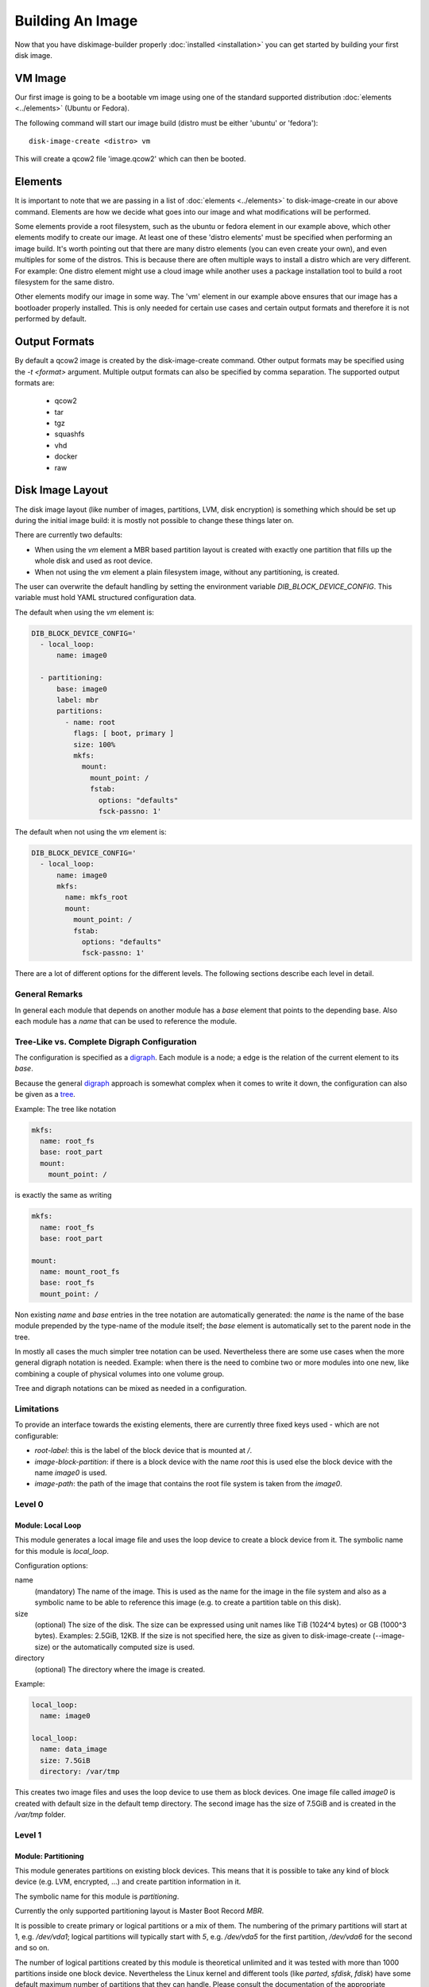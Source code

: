 Building An Image
=================

Now that you have diskimage-builder properly :doc:`installed <installation>`
you can get started by building your first disk image.

VM Image
--------

Our first image is going to be a bootable vm image using one of the standard
supported distribution :doc:`elements <../elements>` (Ubuntu or Fedora).

The following command will start our image build (distro must be either
'ubuntu' or 'fedora'):

::

    disk-image-create <distro> vm

This will create a qcow2 file 'image.qcow2' which can then be booted.

Elements
--------

It is important to note that we are passing in a list of
:doc:`elements <../elements>` to disk-image-create in our above command. Elements
are how we decide what goes into our image and what modifications will be
performed.

Some elements provide a root filesystem, such as the ubuntu or fedora element
in our example above, which other elements modify to create our image. At least
one of these 'distro elements' must be specified when performing an image
build. It's worth pointing out that there are many distro elements (you can even
create your own), and even multiples for some of the distros. This is because
there are often multiple ways to install a distro which are very different.
For example: One distro element might use a cloud image while another uses
a package installation tool to build a root filesystem for the same distro.

Other elements modify our image in some way. The 'vm' element in our example
above ensures that our image has a bootloader properly installed. This is only
needed for certain use cases and certain output formats and therefore it is
not performed by default.

Output Formats
--------------

By default a qcow2 image is created by the disk-image-create command. Other
output formats may be specified using the `-t <format>` argument. Multiple
output formats can also be specified by comma separation. The supported output
formats are:

 * qcow2
 * tar
 * tgz
 * squashfs
 * vhd
 * docker
 * raw

Disk Image Layout
-----------------

The disk image layout (like number of images, partitions, LVM, disk
encryption) is something which should be set up during the initial
image build: it is mostly not possible to change these things later
on.

There are currently two defaults:

* When using the `vm` element a MBR based partition layout is created
  with exactly one partition that fills up the whole disk and used as
  root device.
* When not using the `vm` element a plain filesystem image, without
  any partitioning, is created.

The user can overwrite the default handling by setting the environment
variable `DIB_BLOCK_DEVICE_CONFIG`.  This variable must hold YAML
structured configuration data.

The default when using the `vm` element is:

.. code-block:: yaml

    DIB_BLOCK_DEVICE_CONFIG='
      - local_loop:
          name: image0

      - partitioning:
          base: image0
          label: mbr
          partitions:
            - name: root
              flags: [ boot, primary ]
              size: 100%
              mkfs:
                mount:
                  mount_point: /
                  fstab:
                    options: "defaults"
                    fsck-passno: 1'

The default when not using the `vm` element is:

.. code-block:: yaml

    DIB_BLOCK_DEVICE_CONFIG='
      - local_loop:
          name: image0
          mkfs:
            name: mkfs_root
            mount:
              mount_point: /
              fstab:
                options: "defaults"
                fsck-passno: 1'

There are a lot of different options for the different levels.  The
following sections describe each level in detail.

General Remarks
+++++++++++++++

In general each module that depends on another module has a `base`
element that points to the depending base.  Also each module has a
`name` that can be used to reference the module.

Tree-Like vs. Complete Digraph Configuration
++++++++++++++++++++++++++++++++++++++++++++

The configuration is specified as a digraph_.  Each module is a
node; a edge is the relation of the current element to its `base`.

Because the general digraph_ approach is somewhat complex when it comes
to write it down, the configuration can also be given as a tree_.

.. _digraph: https://en.wikipedia.org/wiki/Directed_graph
.. _tree: https://en.wikipedia.org/wiki/Tree_(graph_theory)

Example: The tree like notation

.. code-block:: yaml

   mkfs:
     name: root_fs
     base: root_part
     mount:
       mount_point: /

is exactly the same as writing

.. code-block:: yaml

   mkfs:
     name: root_fs
     base: root_part

   mount:
     name: mount_root_fs
     base: root_fs
     mount_point: /

Non existing `name` and `base` entries in the tree notation are
automatically generated: the `name` is the name of the base module
prepended by the type-name of the module itself; the `base` element is
automatically set to the parent node in the tree.

In mostly all cases the much simpler tree notation can be used.
Nevertheless there are some use cases when the more general digraph
notation is needed.  Example: when there is the need to combine two or
more modules into one new, like combining a couple of physical volumes
into one volume group.

Tree and digraph notations can be mixed as needed in a configuration.


Limitations
+++++++++++

To provide an interface towards the existing elements, there are
currently three fixed keys used - which are not configurable:

* `root-label`: this is the label of the block device that is mounted at
  `/`.
* `image-block-partition`: if there is a block device with the name
  `root` this is used else the block device with the name `image0` is
  used.
* `image-path`: the path of the image that contains the root file
  system is taken from the `image0`.


Level 0
+++++++

Module: Local Loop
..................

This module generates a local image file and uses the loop device to
create a block device from it.  The symbolic name for this module is
`local_loop`.

Configuration options:

name
  (mandatory) The name of the image.  This is used as the name for the
  image in the file system and also as a symbolic name to be able to
  reference this image (e.g. to create a partition table on this
  disk).

size
  (optional) The size of the disk. The size can be expressed using
  unit names like TiB (1024^4 bytes) or GB (1000^3 bytes).
  Examples: 2.5GiB, 12KB.
  If the size is not specified here, the size as given to
  disk-image-create (--image-size) or the automatically computed size
  is used.

directory
  (optional) The directory where the image is created.

Example:

.. code-block:: yaml

        local_loop:
          name: image0

        local_loop:
          name: data_image
          size: 7.5GiB
          directory: /var/tmp

This creates two image files and uses the loop device to use them as
block devices.  One image file called `image0` is created with
default size in the default temp directory.  The second image has the
size of 7.5GiB and is created in the `/var/tmp` folder.


Level 1
+++++++

Module: Partitioning
....................

This module generates partitions on existing block devices.  This
means that it is possible to take any kind of block device (e.g. LVM,
encrypted, ...) and create partition information in it.

The symbolic name for this module is `partitioning`.

Currently the only supported partitioning layout is Master Boot Record
`MBR`.

It is possible to create primary or logical partitions or a mix of
them. The numbering of the primary partitions will start at 1,
e.g. `/dev/vda1`; logical partitions will typically start
with `5`, e.g. `/dev/vda5` for the first partition, `/dev/vda6` for
the second and so on.

The number of logical partitions created by this module is theoretical
unlimited and it was tested with more than 1000 partitions inside one
block device.  Nevertheless the Linux kernel and different tools (like
`parted`, `sfdisk`, `fdisk`) have some default maximum number of
partitions that they can handle.  Please consult the documentation of
the appropriate software you plan to use and adapt the number of
partitions.

Partitions are created in the order they are configured.  Primary
partitions - if needed - must be first in the list.

There are the following key / value pairs to define one partition
table:

base
   (mandatory) The base device where to create the partitions in.

label
   (mandatory) Possible values: 'mbr'
   This uses the Master Boot Record (MBR) layout for the disk.
   (There are currently plans to add GPT later on.)

align
   (optional - default value '1MiB')
   Set the alignment of the partition.  This must be a multiple of the
   block size (i.e. 512 bytes).  The default of 1MiB (~ 2048 * 512
   bytes blocks) is the default for modern systems and known to
   perform well on a wide range of targets.  For each partition
   there might be some space that is not used - which is `align` - 512
   bytes.  For the default of 1MiB exactly 1048064 bytes (= 1 MiB -
   512 byte) are not used in the partition itself.  Please note that
   if a boot loader should be written to the disk or partition,
   there is a need for some space.  E.g. grub needs 63 * 512 byte
   blocks between the MBR and the start of the partition data; this
   means when grub will be installed, the `align` must be set at least
   to 64 * 512 byte = 32 KiB.

partitions
   (mandatory) A list of dictionaries. Each dictionary describes one
   partition.

The following key / value pairs can be given for each partition:

name
   (mandatory) The name of the partition.  With the help of this name,
   the partition can later be referenced, e.g. when creating a
   file system.

flags
   (optional) List of flags for the partition. Default: empty.
   Possible values:

   boot
      Sets the boot flag for the partition
   primary
      Partition should be a primary partition. If not set a logical
      partition will be created.

size
   (mandatory) The size of the partition.  The size can either be an
   absolute number using units like `10GiB` or `1.75TB` or relative
   (percentage) numbers: in the later case the size is calculated
   based on the remaining free space.

type (optional)
   The partition type stored in the MBR partition table entry. The
   default value is '0x83' (Linux Default partition). Any valid one
   byte hexadecimal value may be specified here.

Example:

.. code-block:: yaml

   - partitioning:
      base: image0
      label: mbr
      partitions:
        - name: part-01
          flags: [ boot ]
          size: 1GiB
        - name: part-02
          size: 100%

  - partitioning:
      base: data_image
      label: mbr
      partitions:
        - name: data0
          size: 33%
        - name: data1
          size: 50%
        - name: data2
          size: 100%

On the `image0` two partitions are created.  The size of the first is
1GiB, the second uses the remaining free space.  On the `data_image`
three partitions are created: all are about 1/3 of the disk size.

Module: Lvm
···········

This module generates volumes on existing block devices. This means that it is
possible to take any previous created partition, and create volumes information
in it.

The symbolic name for this module is `lvm`.

There are the following key / value pairs to define one set of volumes:

pvs
    (mandatory) A list of dictionaries. Each dictionary describes one
    physical volume.

vgs
    (mandatory) A list of dictionaries. Each dictionary describes one volume
    group.

lvs
    (mandatory) A list of dictionaries. Each dictionary describes one logical
    volume.

The following key / value pairs can be given for each `pvs`:

name
    (mandatory) The name of the physical volume. With the help of this
    name, the physical volume can later be referenced, e.g. when creating
    a volume group.

base
    (mandatory) The name of the partition where the physical volume
    needs to be created.

options
    (optional) List of options for the physical volume. It can contain
    any option supported by the `pvcreate` command.

The following key / value pairs can be given for each `vgs`:

name
    (mandatory) The name of the volume group. With the help of this name,
    the volume group can later be referenced, e.g. when creating a logical
    volume.

base
    (mandatory) The name(s) of the physical volumes where the volume groups
    needs to be created. As a volume group can be created on one or more
    physical volumes, this needs to be a list.

options
    (optional) List of options for the volume group. It can contain any
    option supported by the `vgcreate` command.

The following key / value pairs can be given for each `lvs`:

name
    (mandatory) The name of the logical volume. With the help of this name,
    the logical volume can later be referenced, e.g. when creating a
    filesystem.

base
    (mandatory) The name of the volume group where the logical volume
    needs to be created.

size
    (optional) The exact size of the volume to be created. It accepts the same
    syntax as the -L flag of the `lvcreate` command.

extents
    (optional) The relative size in extents of the volume to be created. It
    accepts the same syntax as the -l flag of the `lvcreate` command.
    Either size or extents need to be passed on the volume creation.

options
    (optional) List of options for the logical volume. It can contain any
    option supported by the `lvcreate` command.

Example:

.. code-block: yaml

    - lvm:
        name: lvm
        pvs:
          - name: pv
            options: ["--force"]
            device: root

        vgs:
          - name: vg
            base: ["pv"]
            options: ["--force"]

        lvs:
          - name: lv_root
            base: vg
            size: 1800M

          - name: lv_tmp
            base: vg
            size: 100M

          - name: lv_var
            base: vg
            size: 500M

          - name: lv_log
            base: vg
            size: 100M

          - name: lv_audit
            base: vg
            size: 100M

          - name: lv_home
            base: vg
            size: 200M

On the `root` partition a physical volume is created. On that physical
volume, a volume group is created. On top of this volume group, six logical
volumes are created.

Please note that in order to build images that are bootable using volumes,
your ramdisk image will need to have that support. If the image you are using
does not have it, you can add the needed modules and regenerate it, by
including the `dracut-regenerate` element when building it.


Level 2
+++++++

Module: Mkfs
............

This module creates file systems on the block device given as `base`.
The following key / value pairs can be given:

base
   (mandatory) The name of the block device where the filesystem will
   be created on.

name
   (mandatory) The name of the partition.  This can be used to
   reference (e.g. mounting) the filesystem.

type
   (mandatory) The type of the filesystem, like `ext4` or `xfs`.

label
   (optional - defaults to the name)
   The label of the filesystem.  This can be used e.g. by grub or in
   the fstab.

opts
   (optional - defaults to empty list)
   Options that will passed to the mkfs command.

uuid
   (optional - no default / not used if not givem)
   The UUID of the filesystem.  Not all file systems might
   support this.  Currently there is support for `ext2`, `ext3`,
   `ext4` and `xfs`.

Example:

.. code-block:: yaml

   - mkfs:
       name: mkfs_root
       base: root
       type: ext4
       label: cloudimage-root
       uuid: b733f302-0336-49c0-85f2-38ca109e8bdb
       opts: "-i 16384"


Level 3
+++++++

Module: Mount
.............

This module mounts a filesystem.  The options are:

base
   (mandatory) The name of the filesystem that will be mounted.

name
   (mandatory) The name of the mount point.  This can be used for
   reference the mount (e.g. creating the fstab).

mount_point
   (mandatory) The mount point of the filesystem.

There is no need to list the mount points in the correct order: an
algorithm will automatically detect the mount order.

Example:

.. code-block:: yaml

   - mount:
       name: root_mnt
       base: mkfs_root
       mount_point: /


Level 4
+++++++

Module: fstab
.............

This module creates fstab entries.  The following options exists.  For
details please consult the fstab man page.

base
   (mandatory) The name of the mount point that will be written to
   fstab.

name
   (mandatory) The name of the fstab entry.  This can be used later on
   as reference - and is currently unused.

options
   (optional, defaults to `default`)
   Special mount options can be given.  This is used as the fourth
   field in the fstab entry.

dump-freq
   (optional, defaults to 0 - don't dump)
   This is passed to dump to determine which filesystem should be
   dumped. This is used as the fifth field in the fstab entry.

fsck-passno
   (optional, defaults to 2)
   Determines the order to run fsck.  Please note that this should be
   set to 1 for the root file system. This is used as the sixth field
   in the fstab entry.

Example:

.. code-block:: yaml

   - fstab:
       name: var_log_fstab
       base: var_log_mnt
       options: nodev,nosuid
       dump-freq: 2


Filesystem Caveat
-----------------

By default, disk-image-create uses a 4k byte-to-inode ratio when
creating the filesystem in the image. This allows large 'whole-system'
images to utilize several TB disks without exhausting inodes. In
contrast, when creating images intended for tenant instances, this
ratio consumes more disk space than an end-user would expect (e.g. a
50GB root disk has 47GB avail.). If the image is intended to run
within a tens to hundrededs of gigabyte disk, setting the
byte-to-inode ratio to the ext4 default of 16k will allow for more
usable space on the instance. The default can be overridden by passing
``--mkfs-options`` like this::

    disk-image-create --mkfs-options '-i 16384' <distro> vm

You can also select a different filesystem by setting the ``FS_TYPE``
environment variable.

Note ``--mkfs-options`` are options passed to the mfks *driver*,
rather than ``mkfs`` itself (i.e. after the initial `-t` argument).

Speedups
--------
If you have 4GB of available physical RAM (as reported by /proc/meminfo
MemTotal), or more, diskimage-builder will create a tmpfs mount to build the
image in. This will improve image build time by building it in RAM.
By default, the tmpfs file system uses 50% of the available RAM.
Therefore, the RAM should be at least the double of the minimum tmpfs
size required.

For larger images, when no sufficient amount of RAM is available, tmpfs
can be disabled completely by passing --no-tmpfs to disk-image-create.
ramdisk-image-create builds a regular image and then within that image
creates ramdisk.

If tmpfs is not used, you will need enough room in /tmp to store two
uncompressed cloud images. If tmpfs is used, you would still need /tmp space
for one uncompressed cloud image and about 20% of that image for working files.


Chosing an Architecture
-----------------------

If needed you can specify an override the architecture selection by passing a
``-a`` argument like:

::

    disk-image-create -a <arch> ...

Notes about PowerPC Architectures
+++++++++++++++++++++++++++++++++

PowerPC can operate in either Big or Little Endian mode.  ``ppc64``
always refers to Big Endian operation.  When running in little endian
mode it can be referred to as ``ppc64le`` or ``ppc64el``.

Typically ``ppc64el`` refers to a ``.deb`` based distribution
architecture, and ``ppc64le`` refers to a ``.rpm`` based distribution.
Regardless of the distribution the kernel architecture is always
``ppc64le``.

Notes about s390x (z Systems) Architecture
++++++++++++++++++++++++++++++++++++++++++

Images for s390x can only be build on s390x hosts. Trying to build
it with the architecture override on other architecture will
cause the build to fail.

